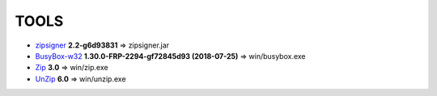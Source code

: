 =======
 TOOLS
=======

- zipsigner_ **2.2-g6d93831** => zipsigner.jar
- BusyBox-w32_ **1.30.0-FRP-2294-gf72845d93 (2018-07-25)** => win/busybox.exe
- Zip_ **3.0** => win/zip.exe
- UnZip_ **6.0** => win/unzip.exe


.. _zipsigner: https://github.com/topjohnwu/Magisk/tree/master/utils
.. _BusyBox-w32: https://frippery.org/busybox/
.. _Zip: http://infozip.sourceforge.net/Zip.html
.. _UnZip: http://infozip.sourceforge.net/UnZip.html
